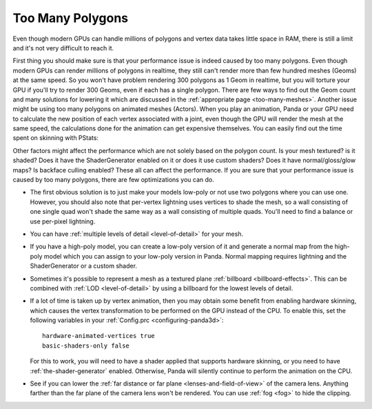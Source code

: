 .. _too-many-polygons:

Too Many Polygons
=================

Even though modern GPUs can handle millions of polygons and vertex data takes
little space in RAM, there is still a limit and it's not very difficult to
reach it.

First thing you should make sure is that your performance issue is indeed
caused by too many polygons. Even though modern GPUs can render millions of
polygons in realtime, they still can't render more than few hundred meshes
(Geoms) at the same speed. So you won't have problem rendering 300 polygons as
1 Geom in realtime, but you will torture your GPU if you'll try to render 300
Geoms, even if each has a single polygon. There are few ways to find out the
Geom count and many solutions for lowering it which are discussed in the
:ref:`appropriate page <too-many-meshes>`. Another issue might be using too
many polygons on animated meshes (Actors). When you play an animation, Panda
or your GPU need to calculate the new position of each vertex associated with
a joint, even though the GPU will render the mesh at the same speed, the
calculations done for the animation can get expensive themselves. You can
easily find out the time spent on skinning with PStats:

.. image:: pstats-skinning-time.png

Other factors might affect the performance which are not solely based on the
polygon count. Is your mesh textured? is it shaded? Does it have the
ShaderGenerator enabled on it or does it use custom shaders? Does it have
normal/gloss/glow maps? Is backface culling enabled? These all can affect the
performance. If you are sure that your performance issue is caused by too many
polygons, there are few optimizations you can do.

-  The first obvious solution is to just make your models low-poly or not use
   two polygons where you can use one. However, you should also note that
   per-vertex lightning uses vertices to shade the mesh, so a wall consisting
   of one single quad won't shade the same way as a wall consisting of
   multiple quads. You'll need to find a balance or use per-pixel lightning.

-  You can have :ref:`multiple levels of detail <level-of-detail>` for your
   mesh.

-  If you have a high-poly model, you can create a low-poly version of it and
   generate a normal map from the high-poly model which you can assign to your
   low-poly version in Panda. Normal mapping requires lightning and the
   ShaderGenerator or a custom shader.

-  Sometimes it's possible to represent a mesh as a textured plane
   :ref:`billboard <billboard-effects>`. This can be combined with
   :ref:`LOD <level-of-detail>` by using a billboard for the lowest levels of
   detail.

-  If a lot of time is taken up by vertex animation, then you may obtain some
   benefit from enabling hardware skinning, which causes the vertex
   transformation to be performed on the GPU instead of the CPU. To enable this,
   set the following variables in your :ref:`Config.prc <configuring-panda3d>`::

      hardware-animated-vertices true
      basic-shaders-only false

   For this to work, you will need to have a shader applied that supports
   hardware skinning, or you need to have :ref:`the-shader-generator` enabled.
   Otherwise, Panda will silently continue to perform the animation on the CPU.

-  See if you can lower the
   :ref:`far distance or far plane <lenses-and-field-of-view>` of the camera
   lens. Anything farther than the far plane of the camera lens won't be
   rendered. You can use :ref:`fog <fog>` to hide the clipping.
